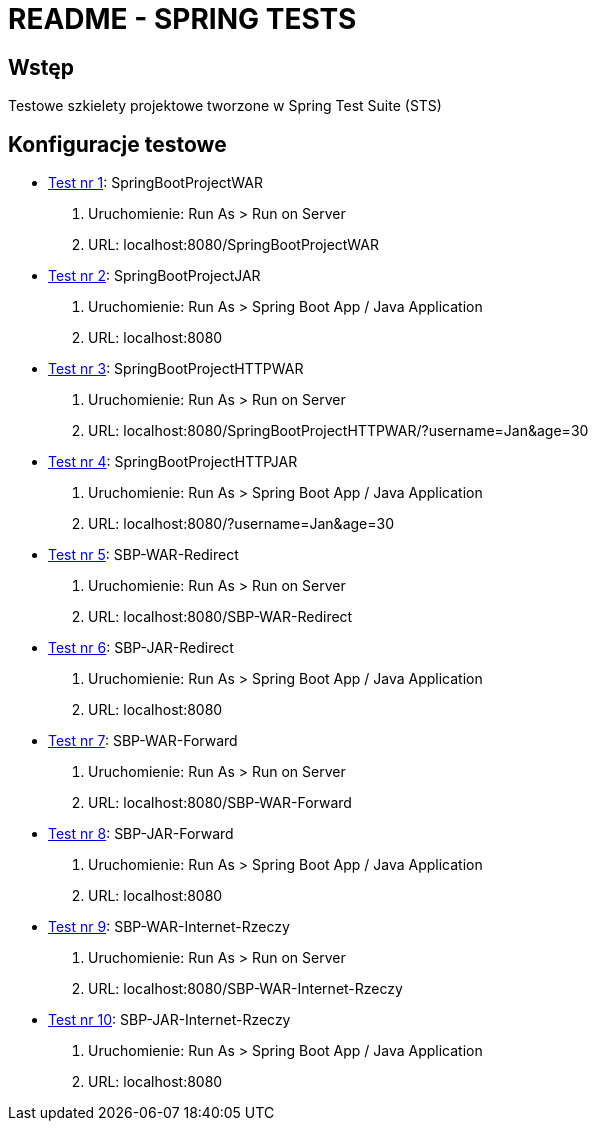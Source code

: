 = README - SPRING TESTS

:githubdir: https://github.com/rafal-perkowski
:projectdir: /SpringTests
:blobmasterdir: /blob/master

## Wstęp

Testowe szkielety projektowe tworzone w Spring Test Suite (STS)

## Konfiguracje testowe

* link:SpringBootProjectWAR[Test nr 1]: SpringBootProjectWAR

. Uruchomienie: Run As > Run on Server
. URL: localhost:8080/SpringBootProjectWAR

* link:SpringBootProjectJAR[Test nr 2]: SpringBootProjectJAR

. Uruchomienie: Run As > Spring Boot App / Java Application
. URL: localhost:8080

* link:SpringBootProjectHTTPWAR[Test nr 3]: SpringBootProjectHTTPWAR

. Uruchomienie: Run As > Run on Server
. URL: localhost:8080/SpringBootProjectHTTPWAR/?username=Jan&age=30

* link:SpringBootProjectHTTPJAR[Test nr 4]: SpringBootProjectHTTPJAR

. Uruchomienie: Run As > Spring Boot App / Java Application
. URL: localhost:8080/?username=Jan&age=30

* link:SBP-WAR-Redirect[Test nr 5]: SBP-WAR-Redirect

. Uruchomienie: Run As > Run on Server
. URL: localhost:8080/SBP-WAR-Redirect

* link:SBP-JAR-Redirect[Test nr 6]: SBP-JAR-Redirect

. Uruchomienie: Run As > Spring Boot App / Java Application
. URL: localhost:8080

* link:SBP-WAR-Forward[Test nr 7]: SBP-WAR-Forward

. Uruchomienie: Run As > Run on Server
. URL: localhost:8080/SBP-WAR-Forward

* link:SBP-JAR-Forward[Test nr 8]: SBP-JAR-Forward

. Uruchomienie: Run As > Spring Boot App / Java Application
. URL: localhost:8080

* link:SBP-WAR-Internet-Rzeczy[Test nr 9]: SBP-WAR-Internet-Rzeczy

. Uruchomienie: Run As > Run on Server
. URL: localhost:8080/SBP-WAR-Internet-Rzeczy

* link:SBP-JAR-Internet-Rzeczy[Test nr 10]: SBP-JAR-Internet-Rzeczy

. Uruchomienie: Run As > Spring Boot App / Java Application
. URL: localhost:8080

